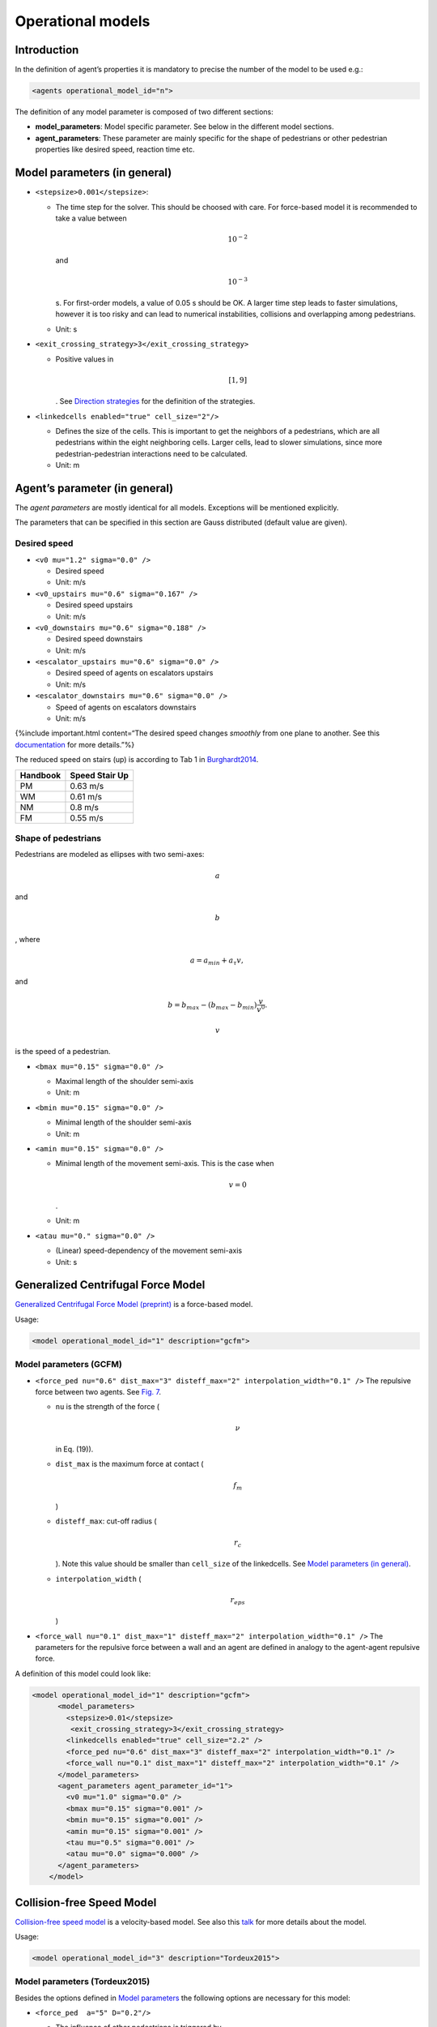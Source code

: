 ==================
Operational models
==================

Introduction
============

In the definition of agent’s properties it is mandatory to precise the
number of the model to be used e.g.:

.. code:: xml

    <agents operational_model_id="n">

The definition of any model parameter is composed of two different
sections:

-  **model_parameters**: Model specific parameter. See below in the
   different model sections.
-  **agent_parameters**: These parameter are mainly specific for the
   shape of pedestrians or other pedestrian properties like desired
   speed, reaction time etc.

Model parameters (in general)
=============================

-  ``<stepsize>0.001</stepsize>``:

   -  The time step for the solver. This should be choosed with care.
      For force-based model it is recommended to take a value between

      .. math::  10^{-2} 

      \ and

      .. math:: 10^{-3}

      s. For first-order models, a value of 0.05 s should be OK. A
      larger time step leads to faster simulations, however it is too
      risky and can lead to numerical instabilities, collisions and
      overlapping among pedestrians.
   -  Unit: s

-  ``<exit_crossing_strategy>3</exit_crossing_strategy>``

   -  Positive values in

      .. math:: [1, 9]

      . See `Direction strategies <jpscore_direction.html>`__ for the
      definition of the strategies.

-  ``<linkedcells enabled="true" cell_size="2"/>``

   -  Defines the size of the cells. This is important to get the
      neighbors of a pedestrians, which are all pedestrians within the
      eight neighboring cells. Larger cells, lead to slower simulations,
      since more pedestrian-pedestrian interactions need to be
      calculated.
   -  Unit: m

Agent’s parameter (in general)
==============================

The *agent parameters* are mostly identical for all models. Exceptions
will be mentioned explicitly.

The parameters that can be specified in this section are Gauss
distributed (default value are given).

Desired speed
-------------

-  ``<v0 mu="1.2" sigma="0.0" />``

   -  Desired speed
   -  Unit: m/s

-  ``<v0_upstairs mu="0.6" sigma="0.167" />``

   -  Desired speed upstairs
   -  Unit: m/s

-  ``<v0_downstairs mu="0.6" sigma="0.188" />``

   -  Desired speed downstairs
   -  Unit: m/s

-  ``<escalator_upstairs mu="0.6" sigma="0.0" />``

   -  Desired speed of agents on escalators upstairs
   -  Unit: m/s

-  ``<escalator_downstairs mu="0.6" sigma="0.0" />``

   -  Speed of agents on escalators downstairs
   -  Unit: m/s

{%include important.html content=“The desired speed changes *smoothly*
from one plane to another. See this
`documentation <jpscore_desired_speed.html>`__ for more details.”%}

The reduced speed on stairs (up) is according to Tab 1 in
`Burghardt2014 <http://link.springer.com/chapter/10.1007%2F978-3-319-02447-9_27>`__.

======== ==============
Handbook Speed Stair Up
======== ==============
PM       0.63 m/s
WM       0.61 m/s
NM       0.8 m/s
FM       0.55 m/s
======== ==============

Shape of pedestrians
--------------------

Pedestrians are modeled as ellipses with two semi-axes:

.. math:: a

\ and

.. math:: b

, where

.. math::


   a= a_{min} + a_{\tau}v,

and

.. math::


   b = b_{max} - (b_{max}-b_{min})\frac{v}{v^0}.

.. math:: v

\ is the speed of a pedestrian.

-  ``<bmax mu="0.15" sigma="0.0" />``

   -  Maximal length of the shoulder semi-axis
   -  Unit: m

-  ``<bmin mu="0.15" sigma="0.0" />``

   -  Minimal length of the shoulder semi-axis
   -  Unit: m

-  ``<amin mu="0.15" sigma="0.0" />``

   -  Minimal length of the movement semi-axis. This is the case when

      .. math:: v=0

      .
   -  Unit: m

-  ``<atau mu="0." sigma="0.0" />``

   -  (Linear) speed-dependency of the movement semi-axis
   -  Unit: s

Generalized Centrifugal Force Model
===================================

`Generalized Centrifugal Force
Model <http://journals.aps.org/pre/abstract/10.1103/PhysRevE.82.046111>`__
`(preprint) <https://arxiv.org/abs/1008.4297>`__ is a force-based model.

Usage:

.. code:: xml

    <model operational_model_id="1" description="gcfm">

Model parameters (GCFM)
-----------------------

-  ``<force_ped nu="0.6" dist_max="3" disteff_max="2" interpolation_width="0.1" />``
   The repulsive force between two agents. See `Fig.
   7 <https://arxiv.org/pdf/1008.4297.pdf>`__.

   -  ``nu`` is the strength of the force (

      .. math:: \nu

      \ in Eq. (19)).
   -  ``dist_max`` is the maximum force at contact (

      .. math:: f_m

      )
   -  ``disteff_max``: cut-off radius (

      .. math:: r_c

      ). Note this value should be smaller than ``cell_size`` of the
      linkedcells. See `Model parameters (in
      general) <#model-parameters-in-general>`__.
   -  ``interpolation_width`` (

      .. math:: r_{eps}

      )

-  ``<force_wall nu="0.1" dist_max="1" disteff_max="2" interpolation_width="0.1" />``
   The parameters for the repulsive force between a wall and an agent
   are defined in analogy to the agent-agent repulsive force.

A definition of this model could look like:

.. code:: xml

   <model operational_model_id="1" description="gcfm">
         <model_parameters>
           <stepsize>0.01</stepsize>
            <exit_crossing_strategy>3</exit_crossing_strategy>
           <linkedcells enabled="true" cell_size="2.2" />
           <force_ped nu="0.6" dist_max="3" disteff_max="2" interpolation_width="0.1" />
           <force_wall nu="0.1" dist_max="1" disteff_max="2" interpolation_width="0.1" />
         </model_parameters>
         <agent_parameters agent_parameter_id="1">
           <v0 mu="1.0" sigma="0.0" />
           <bmax mu="0.15" sigma="0.001" />
           <bmin mu="0.15" sigma="0.001" />
           <amin mu="0.15" sigma="0.001" />
           <tau mu="0.5" sigma="0.001" />
           <atau mu="0.0" sigma="0.000" />
         </agent_parameters>
       </model>

Collision-free Speed Model
==========================

`Collision-free speed model <http://arxiv.org/abs/1512.05597>`__ is a
velocity-based model. See also this
`talk <https://www.dropbox.com/s/fj1xud5ap2aq59o/Tordeux2015_Talk.pdf>`__
for more details about the model.

Usage:

.. code:: xml

    <model operational_model_id="3" description="Tordeux2015">

Model parameters (Tordeux2015)
------------------------------

Besides the options defined in `Model
parameters <#model-parameters-in-general>`__ the following options are
necessary for this model:

-  ``<force_ped  a="5" D="0.2"/>``

   -  The influence of other pedestrians is triggered by

      .. math:: a

      \ and

      .. math:: D

      where

      .. math:: a

      is the strength of the interaction and

      .. math:: D

      gives its range. The naming may be misleading, since the model is
      **not** force-based, but velocity-based.
   -  Unit: m

-  ``<force_wall a="5" D="0.02"/>``:

   -  The influence of walls is triggered by

      .. math:: a

      \ and

      .. math:: D

      where

      .. math:: a

      is the strength of the interaction and

      .. math:: D

      gives its range. A larger value of

      .. math:: D

      may lead to blockades, especially when passing narrow bottlenecks.
   -  Unit: m

The names of the aforementioned parameters might be misleading, since
the model is *not* force-based. The naming will be changed in the
future.

Agent parameters (Tordeux2015)
------------------------------

Actually, this model assumes circular pedestrian’s shape, therefore the
parameter for the semi-axes should be chosen, such that circles with
constant radius can be obtained. For example:

.. code:: xml

    <bmax mu="0.15" sigma="0.0" />
    <bmin mu="0.15" sigma="0.0" />
    <amin mu="0.15" sigma="0.0" />
    <atau mu="0." sigma="0.0" />

This defines circles with radius 15 cm.

Other parameters in this section are:

-  ``<T mu="1" sigma="0.0" />``

   -  Specific parameter for model 3 (Tordeux2015). Defines the slope of
      the speed function.

In summary the relevant section for this model could look like:

.. code:: xml

    <model operational_model_id="3" description="Tordeux2015">
       <model_parameters>
           <stepsize>0.05</stepsize>
           <exit_crossing_strategy>3</exit_crossing_strategy>
           <linkedcells enabled="true" cell_size="2"/>
           <force_ped  a="5" D="0.2"/>
           <force_wall a="5" D="0.02"/>
       </model_parameters>
       <agent_parameters agent_parameter_id="1">
           <v0 mu="1.34" sigma="0.0" />
           <v0_upstairs mu="0.668" sigma="0.167" />
           <v0_downstairs mu="0.750" sigma="0.188" />
           <escalator_upstairs mu="0.5" sigma="0.0" />
           <escalator_downstairs mu="0.5" sigma="0.0" />
           <bmax mu="0.15" sigma="0.0" />
           <bmin mu="0.15" sigma="0.0" />
           <amin mu="0.15" sigma="0.0" />
           <atau mu="0." sigma="0.0" />        
           <T mu="1" sigma="0.0" />
       </agent_parameters>
    </model>

{%include note.html content=“The recommended values are by no means
universal, and may/should be calibrated to fit your scenario.

Moreover, some parameter values, for instance

.. math:: \nu

\ in the GCFM or

.. math:: a

in Tordeux2015, have to be chosen wisely. Otherwise, it is possible that
the agents overlap excessively, since no explicit collision-detection
algorithms are implemented in these models. In case of excessive
overlapping we recommend to perform the simulation again with different
values. “%}
